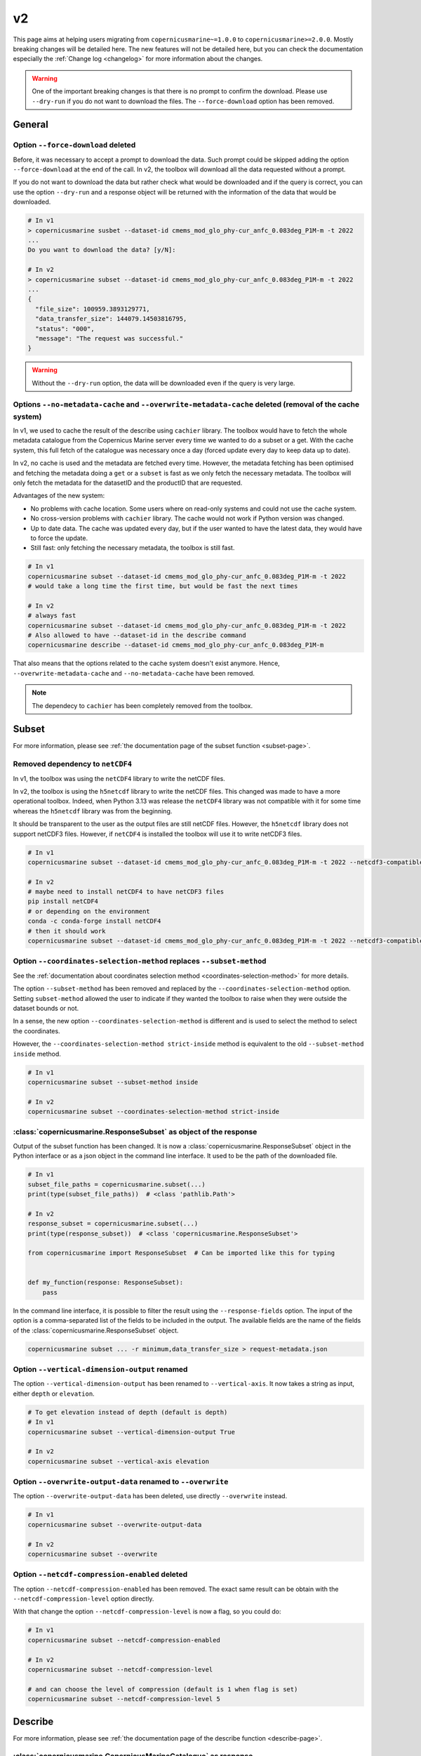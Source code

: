 .. _migration-v2:

v2
=====

This page aims at helping users migrating from ``copernicusmarine~=1.0.0`` to ``copernicusmarine>=2.0.0``. Mostly breaking changes will be detailed here.
The new features will not be detailed here, but you can check the documentation especially the :ref:`Change log <changelog>` for more information about the changes.

.. warning::
    One of the important breaking changes is that there is no prompt to confirm the download. Please use ``--dry-run`` if you do not want to download the files.
    The ``--force-download`` option has been removed.

General
------------------

Option ``--force-download`` deleted
""""""""""""""""""""""""""""""""""""""""

Before, it was necessary to accept a prompt to download the data.
Such prompt could be skipped adding the option ``--force-download`` at the end of the call.
In v2, the toolbox will download all the data requested without a prompt.

If you do not want to download the data but rather check what would be downloaded and if the query is correct,
you can use the option ``--dry-run`` and a response object will be returned with
the information of the data that would be downloaded.

.. code-block:: bash

    # In v1
    > copernicusmarine susbet --dataset-id cmems_mod_glo_phy-cur_anfc_0.083deg_P1M-m -t 2022
    ...
    Do you want to download the data? [y/N]:

    # In v2
    > copernicusmarine subset --dataset-id cmems_mod_glo_phy-cur_anfc_0.083deg_P1M-m -t 2022
    ...
    {
      "file_size": 100959.3893129771,
      "data_transfer_size": 144079.14503816795,
      "status": "000",
      "message": "The request was successful."
    }


.. warning::
  Without the ``--dry-run`` option, the data will be downloaded even if the query is very large.

.. _cache-system:

Options ``--no-metadata-cache`` and ``--overwrite-metadata-cache`` deleted (removal of the cache system)
""""""""""""""""""""""""""""""""""""""""""""""""""""""""""""""""""""""""""""""""""""""""""""""""""""""""""

In v1, we used to cache the result of the describe using ``cachier`` library.
The toolbox would have to fetch the whole metadata catalogue from the Copernicus Marine server every time we wanted to do a subset or a get.
With the cache system, this full fetch of the catalogue was necessary once a day (forced update every day to keep data up to date).

In v2, no cache is used and the metadata are fetched every time. However, the metadata fetching has been optimised
and fetching the metadata doing a ``get`` or a ``subset`` is fast as we only fetch the necessary metadata.
The toolbox will only fetch the metadata for the datasetID and the productID that are requested.

Advantages of the new system:

* No problems with cache location. Some users where on read-only systems and could not use the cache system.
* No cross-version problems with ``cachier`` library. The cache would not work if Python version was changed.
* Up to date data. The cache was updated every day, but if the user wanted to have the latest data, they would have to force the update.
* Still fast: only fetching the necessary metadata, the toolbox is still fast.

.. code-block:: bash

    # In v1
    copernicusmarine subset --dataset-id cmems_mod_glo_phy-cur_anfc_0.083deg_P1M-m -t 2022
    # would take a long time the first time, but would be fast the next times

    # In v2
    # always fast
    copernicusmarine subset --dataset-id cmems_mod_glo_phy-cur_anfc_0.083deg_P1M-m -t 2022
    # Also allowed to have --dataset-id in the describe command
    copernicusmarine describe --dataset-id cmems_mod_glo_phy-cur_anfc_0.083deg_P1M-m

That also means that the options related to the cache system doesn't exist anymore.
Hence, ``--overwrite-metadata-cache`` and ``--no-metadata-cache`` have been removed.

.. note::

    The dependecy to ``cachier`` has been completely removed from the toolbox.


Subset
------------------

For more information, please see :ref:`the documentation page of the subset function <subset-page>`.

.. _netcdf4-migration:

Removed dependency to ``netCDF4``
"""""""""""""""""""""""""""""""""""

In v1, the toolbox was using the ``netCDF4`` library to write the netCDF files.

In v2, the toolbox is using the ``h5netcdf`` library to write the netCDF files.
This changed was made to have a more operational toolbox. Indeed, when Python 3.13 was release the ``netCDF4`` library was not compatible with it
for some time whereas the ``h5netcdf`` library was from the beginning.

It should be transparent to the user as the output files are still netCDF files. However,
the ``h5netcdf`` library does not support netCDF3 files. However, if ``netCDF4`` is installed the toolbox will use it to write netCDF3 files.

.. code-block:: bash

    # In v1
    copernicusmarine subset --dataset-id cmems_mod_glo_phy-cur_anfc_0.083deg_P1M-m -t 2022 --netcdf3-compatible

    # In v2
    # maybe need to install netCDF4 to have netCDF3 files
    pip install netCDF4
    # or depending on the environment
    conda -c conda-forge install netCDF4
    # then it should work
    copernicusmarine subset --dataset-id cmems_mod_glo_phy-cur_anfc_0.083deg_P1M-m -t 2022 --netcdf3-compatible

Option ``--coordinates-selection-method`` replaces ``--subset-method``
""""""""""""""""""""""""""""""""""""""""""""""""""""""""""""""""""""""""

See the :ref:`documentation about coordinates selection method <coordinates-selection-method>` for more details.

The option ``--subset-method`` has been removed and replaced by the ``--coordinates-selection-method`` option.
Setting ``subset-method`` allowed the user to indicate if they wanted the toolbox to raise when they were outside the dataset bounds or not.

In a sense, the new option ``--coordinates-selection-method`` is different and is used to select the method to select the coordinates.

However, the ``--coordinates-selection-method strict-inside`` method is equivalent to the old ``--subset-method inside`` method.

.. code-block:: bash

    # In v1
    copernicusmarine subset --subset-method inside

    # In v2
    copernicusmarine subset --coordinates-selection-method strict-inside

:class:`copernicusmarine.ResponseSubset` as object of the response
""""""""""""""""""""""""""""""""""""""""""""""""""""""""""""""""""

Output of the subset function has been changed. It is now a :class:`copernicusmarine.ResponseSubset` object in the Python interface or as a
json object in the command line interface. It used to be the path of the downloaded file.

.. code-block:: python

    # In v1
    subset_file_paths = copernicusmarine.subset(...)
    print(type(subset_file_paths))  # <class 'pathlib.Path'>

    # In v2
    response_subset = copernicusmarine.subset(...)
    print(type(response_subset))  # <class 'copernicusmarine.ResponseSubset'>

    from copernicusmarine import ResponseSubset  # Can be imported like this for typing


    def my_function(response: ResponseSubset):
        pass

In the command line interface, it is possible to filter the result using the ``--response-fields`` option.
The input of the option is a comma-separated list of the fields to be included in the output.
The available fields are the name of the fields of the :class:`copernicusmarine.ResponseSubset` object.

.. code-block:: bash

    copernicusmarine subset ... -r minimum,data_transfer_size > request-metadata.json

Option ``--vertical-dimension-output`` renamed
""""""""""""""""""""""""""""""""""""""""""""""""

The option ``--vertical-dimension-output`` has been renamed to ``--vertical-axis``.
It now takes a string as input, either ``depth`` or ``elevation``.

.. code-block:: bash

    # To get elevation instead of depth (default is depth)
    # In v1
    copernicusmarine subset --vertical-dimension-output True

    # In v2
    copernicusmarine subset --vertical-axis elevation

Option ``--overwrite-output-data`` renamed to ``--overwrite``
""""""""""""""""""""""""""""""""""""""""""""""""""""""""""""""

The option ``--overwrite-output-data`` has been deleted, use directly ``--overwrite`` instead.

.. code-block:: bash

    # In v1
    copernicusmarine subset --overwrite-output-data

    # In v2
    copernicusmarine subset --overwrite

.. _netcdf-compression-level-migration:

Option ``--netcdf-compression-enabled`` deleted
"""""""""""""""""""""""""""""""""""""""""""""""""

The option ``--netcdf-compression-enabled`` has been removed. The exact same result can be obtain with the ``--netcdf-compression-level`` option directly.

With that change the option ``--netcdf-compression-level`` is now a flag, so you could do:

.. code-block:: bash

    # In v1
    copernicusmarine subset --netcdf-compression-enabled

    # In v2
    copernicusmarine subset --netcdf-compression-level

    # and can choose the level of compression (default is 1 when flag is set)
    copernicusmarine subset --netcdf-compression-level 5


Describe
------------------

For more information, please see :ref:`the documentation page of the describe function <describe-page>`.

:class:`copernicusmarine.CopernicusMarineCatalogue` as response
""""""""""""""""""""""""""""""""""""""""""""""""""""""""""""""""

When doing a describe in the Python interface, the response will be a :class:`copernicusmarine.CopernicusMarineCatalogue`.

.. code-block:: python

    import json
    import copernicusmarine

    # In v1
    a_json_str = copernicusmarine.describe()
    print(type(a_json_str))  # <class 'str'>
    a_dict = json.loads(a_json_str)

    # In v2
    now_a_copernicus_marine_catalogue = copernicusmarine.describe()
    print(
        type(now_a_copernicus_marine_catalogue)
    )  # <class 'copernicusmarine.CopernicusMarineCatalogue'>

    from copernicusmarine import (
        CopernicusMarineCatalogue,
    )  # Can be imported like this for typings


    def my_function(catalogue: CopernicusMarineCatalogue):
        pass

In the command line interface, this object is serialized to a json object.

Output modified
""""""""""""""""""

The content of the output of the ``describe`` has been modified:

* Now field ``services`` has been simplified and contains directly the service name, ``service_type`` has been removed.

.. code-block:: bash

    # In v1
    {
      "product_id": "ANTARCTIC_OMI_SI_extent",
      "datasets": [
        {
          "dataset_id": "antarctic_omi_si_extent",
          "versions": [
            {
              "parts": [
                {
                  "services": [
                    {
                      "service_type": {
                        "service_name": "original-files",
                        "service_short_name": "files"
                        }
                      "uri": "https://s3.waw3-1
                      ...
                    },
                  ]
                }
              ]
            }
          ]
        }
      ]
      }

    # In v2
    {
      "product_id": "ANTARCTIC_OMI_SI_extent",
      "datasets": [
        {
          "dataset_id": "antarctic_omi_si_extent",
          "versions": [
            {
              "parts": [
                {
                  "services": [
                    {
                      "service_name": "original-files",
                      "service_short_name": "files"
                      "uri": "https://s3.waw3-1
                      ...
                    },
                  ]
                }
              ]
            }
          ]
        }
      ]
      }

* The field ``units`` for coordinates has been renamed to ``coordinate_unit``.

Options ``--include-x`` deprectated for ``--return-fields`` and ``--exclude-fields``
""""""""""""""""""""""""""""""""""""""""""""""""""""""""""""""""""""""""""""""""""""""""""

To filter the output of a describe, now you can use the ``--return-fields`` and ``--exclude-fields`` options.
The old options ``--include-dataset``, ``--include-keywords``, ``--include-description`` and ``--include-all`` have been removed in favor of the more
flexible ``--return-fields`` and ``--exclude-fields``.

As you can expect, this only concerns the command line interface. The Python API will return the full object.

Such options allow to select respectively the fields you want to include or exclude from the output. You just need to add them as a comma-separated list.

.. code-block:: bash

    copernicusmarine describe --return-fields uri,product_id,dataset_id,service_name

Here the first product is shown. As you can see, only the required fields and their respective parents are shown.

.. code-block:: json

    {
      "product_id": "ANTARCTIC_OMI_SI_extent",
      "datasets": [
        {
          "dataset_id": "antarctic_omi_si_extent",
          "versions": [
            {
              "parts": [
                {
                  "services": [
                    {
                      "service_name": "original-files",
                      "uri": "https://s3.waw3-1.cloudferro.com/mdl-native-10/native/ANTARCTIC_OMI_SI_extent/antarctic_omi_si_extent_202207/antarctic_omi_si_extent_19930115_P20220328.nc"
                    },
                    {
                      "service_name": "omi-arco",
                      "uri": "https://s3.waw3-1.cloudferro.com/mdl-arco-time-001/arco/ANTARCTIC_OMI_SI_extent/antarctic_omi_si_extent_202207/omi.zarr"
                    }
                  ]
                }
              ]
            }
          ]
        }
      ]
    }

You can also use the 'all' shortcut to return all the fields and then exclude if necessary:

.. code-block:: bash

    copernicusmarine describe -r all --exclude-fields uri,product_id,dataset_id,service_name,descrpition,keywords

.. note::

    By default all fields are now shown in the output. In v1, "keywords", "description" and "datasets" were not shown by default.
    To have a similar output as before, you can exclude them with the option ``--exclude-fields datasets,description,keywords``.


Option ``--include-versions`` renamed to ``--show-all-versions``
""""""""""""""""""""""""""""""""""""""""""""""""""""""""""""""""""

The option ``--include-versions`` has been renamed to ``--show-all-versions``.
The behaviour is the same.

Get
------------------

For more information, please see :ref:`the documentation page of the get function <get-page>`.

:class:`copernicusmarine.ResponseGet` as object of the response
""""""""""""""""""""""""""""""""""""""""""""""""""""""""""""""""""

Output of the get function has been changed. It is now a :class:`copernicusmarine.ResponseGet` object in the Python interface or as a
json object in the command line interface. It used to be a list of paths to the downloaded files.

.. code-block:: python

    # In v1
    get_file_paths = copernicusmarine.get(...)
    print(type(get_file_paths))  # <class 'list'>

    # In v2
    response_get = copernicusmarine.get(...)
    print(type(response_get))  # <class 'copernicusmarine.ResponseGet'>

    from copernicusmarine import ResponseGet  # Can be imported like this for typing


    def my_function(response: ResponseGet):
        pass

In the command line interface, it is possible to filter the result using the ``--response-fields`` option.
The input of the option is a comma-separated list of the fields to be included in the output.
The available fields are the name of the fields of the :class:`copernicusmarine.ResponseGet` object.

.. code-block:: bash

    copernicusmarine get ... -r file_path,s3_url > request-metadata.json

Option ``--overwrite-output-data`` renamed to ``--overwrite``
""""""""""""""""""""""""""""""""""""""""""""""""""""""""""""""

The option ``--overwrite-output-data`` has been deleted, use directly ``--overwrite`` instead.

.. code-block:: bash

    # In v1
    copernicusmarine get --overwrite-output-data

    # In v2
    copernicusmarine get --overwrite

Option ``--show-outputnames`` deleted
""""""""""""""""""""""""""""""""""""""""""""""""""""""""""
Before, this option would allow to output the name of the files.
We included such names in the :class:`copernicusmarine.ResponseGet` object that results for the call (either dry-run or not).

.. code-block:: bash

    # In v1
    copernicusmarine get -i cmems_mod_arc_bgc_my_ecosmo_P1D-m --filter "*202105/2021/12*" --show-outputnames > output.json

    # In v2
    copernicusmarine get -i cmems_mod_arc_bgc_my_ecosmo_P1D-m --filter "*202105/2021/12*" -r file_path > output.json

In the Python interface, the ``file_path`` key of the response object contains the same information that was in the ``--show-outputnames`` option.

.. code-block:: python

    # In v2
    response_get = copernicusmarine.get(...)
    files_local_paths = [file_get.file_path for file_get in response_get.files]

Login
------------------

For more information, please see :ref:`the documentation page of the login function <login-page>`.

Options ``--overwrite`` and ``--overwrite-configuration-file`` renamed to ``--force-overwrite``
""""""""""""""""""""""""""""""""""""""""""""""""""""""""""""""""""""""""""""""""""""""""""""""""""""

The options ``--overwrite`` and ``--overwrite-configuration-file`` have been renamed to ``--force-overwrite``. The option is still the same.

.. code-block:: bash

    # In v1
    copernicusmarine login --overwrite
    # or
    copernicusmarine login --overwrite-configuration-file

    # In v2
    copernicusmarine login --force-overwrite

Option ``--skip-if-user-logged-in`` deleted
"""""""""""""""""""""""""""""""""""""""""""""

The option ``--skip-if-user-logged-in`` has been deleted.
The option ``--check-credentials-valid`` can be used to check that the credentials are correctly set.

Now, we can do the login like this in our notebooks:

.. code-block:: python

    # In v1
    copernicusmarine.login(skip_if_user_logged_in=True)

    # In v2
    if not copernicusmarine.login(check_credentials_valid=True):
        copernicusmarine.login()
